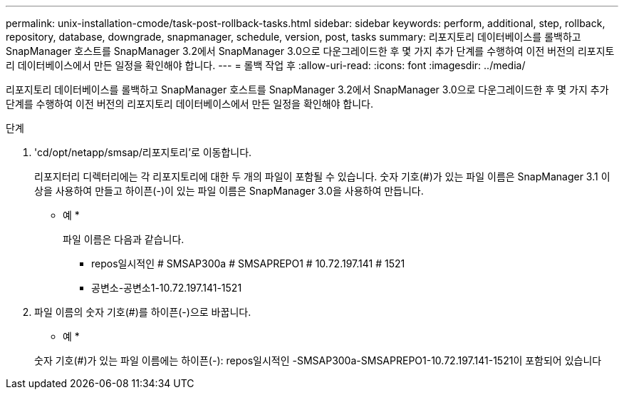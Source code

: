 ---
permalink: unix-installation-cmode/task-post-rollback-tasks.html 
sidebar: sidebar 
keywords: perform, additional, step, rollback, repository, database, downgrade, snapmanager, schedule, version, post, tasks 
summary: 리포지토리 데이터베이스를 롤백하고 SnapManager 호스트를 SnapManager 3.2에서 SnapManager 3.0으로 다운그레이드한 후 몇 가지 추가 단계를 수행하여 이전 버전의 리포지토리 데이터베이스에서 만든 일정을 확인해야 합니다. 
---
= 롤백 작업 후
:allow-uri-read: 
:icons: font
:imagesdir: ../media/


[role="lead"]
리포지토리 데이터베이스를 롤백하고 SnapManager 호스트를 SnapManager 3.2에서 SnapManager 3.0으로 다운그레이드한 후 몇 가지 추가 단계를 수행하여 이전 버전의 리포지토리 데이터베이스에서 만든 일정을 확인해야 합니다.

.단계
. 'cd/opt/netapp/smsap/리포지토리'로 이동합니다.
+
리포지터리 디렉터리에는 각 리포지토리에 대한 두 개의 파일이 포함될 수 있습니다. 숫자 기호(#)가 있는 파일 이름은 SnapManager 3.1 이상을 사용하여 만들고 하이픈(-)이 있는 파일 이름은 SnapManager 3.0을 사용하여 만듭니다.

+
* 예 *

+
파일 이름은 다음과 같습니다.

+
** repos일시적인 # SMSAP300a # SMSAPREPO1 # 10.72.197.141 # 1521
** 공변소-공변소1-10.72.197.141-1521


. 파일 이름의 숫자 기호(#)를 하이픈(-)으로 바꿉니다.
+
* 예 *

+
숫자 기호(#)가 있는 파일 이름에는 하이픈(-): repos일시적인 -SMSAP300a-SMSAPREPO1-10.72.197.141-1521이 포함되어 있습니다


